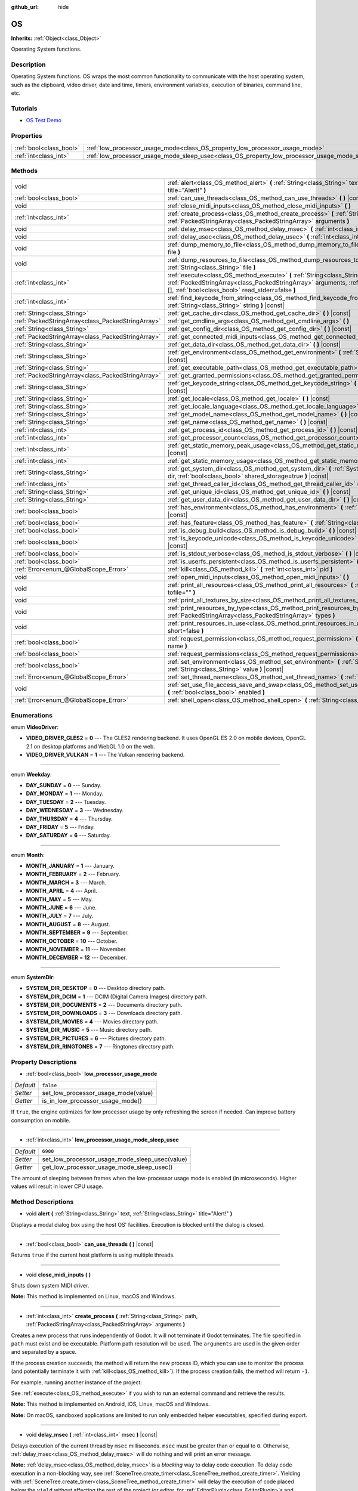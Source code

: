 :github_url: hide

.. Generated automatically by doc/tools/makerst.py in Godot's source tree.
.. DO NOT EDIT THIS FILE, but the OS.xml source instead.
.. The source is found in doc/classes or modules/<name>/doc_classes.

.. _class_OS:

OS
==

**Inherits:** :ref:`Object<class_Object>`

Operating System functions.

Description
-----------

Operating System functions. OS wraps the most common functionality to communicate with the host operating system, such as the clipboard, video driver, date and time, timers, environment variables, execution of binaries, command line, etc.

Tutorials
---------

- `OS Test Demo <https://godotengine.org/asset-library/asset/677>`_

Properties
----------

+-------------------------+---------------------------------------------------------------------------------------------------+-----------+
| :ref:`bool<class_bool>` | :ref:`low_processor_usage_mode<class_OS_property_low_processor_usage_mode>`                       | ``false`` |
+-------------------------+---------------------------------------------------------------------------------------------------+-----------+
| :ref:`int<class_int>`   | :ref:`low_processor_usage_mode_sleep_usec<class_OS_property_low_processor_usage_mode_sleep_usec>` | ``6900``  |
+-------------------------+---------------------------------------------------------------------------------------------------+-----------+

Methods
-------

+---------------------------------------------------+-----------------------------------------------------------------------------------------------------------------------------------------------------------------------------------------------------------------------------------+
| void                                              | :ref:`alert<class_OS_method_alert>` **(** :ref:`String<class_String>` text, :ref:`String<class_String>` title="Alert!" **)**                                                                                                      |
+---------------------------------------------------+-----------------------------------------------------------------------------------------------------------------------------------------------------------------------------------------------------------------------------------+
| :ref:`bool<class_bool>`                           | :ref:`can_use_threads<class_OS_method_can_use_threads>` **(** **)** |const|                                                                                                                                                       |
+---------------------------------------------------+-----------------------------------------------------------------------------------------------------------------------------------------------------------------------------------------------------------------------------------+
| void                                              | :ref:`close_midi_inputs<class_OS_method_close_midi_inputs>` **(** **)**                                                                                                                                                           |
+---------------------------------------------------+-----------------------------------------------------------------------------------------------------------------------------------------------------------------------------------------------------------------------------------+
| :ref:`int<class_int>`                             | :ref:`create_process<class_OS_method_create_process>` **(** :ref:`String<class_String>` path, :ref:`PackedStringArray<class_PackedStringArray>` arguments **)**                                                                   |
+---------------------------------------------------+-----------------------------------------------------------------------------------------------------------------------------------------------------------------------------------------------------------------------------------+
| void                                              | :ref:`delay_msec<class_OS_method_delay_msec>` **(** :ref:`int<class_int>` msec **)** |const|                                                                                                                                      |
+---------------------------------------------------+-----------------------------------------------------------------------------------------------------------------------------------------------------------------------------------------------------------------------------------+
| void                                              | :ref:`delay_usec<class_OS_method_delay_usec>` **(** :ref:`int<class_int>` usec **)** |const|                                                                                                                                      |
+---------------------------------------------------+-----------------------------------------------------------------------------------------------------------------------------------------------------------------------------------------------------------------------------------+
| void                                              | :ref:`dump_memory_to_file<class_OS_method_dump_memory_to_file>` **(** :ref:`String<class_String>` file **)**                                                                                                                      |
+---------------------------------------------------+-----------------------------------------------------------------------------------------------------------------------------------------------------------------------------------------------------------------------------------+
| void                                              | :ref:`dump_resources_to_file<class_OS_method_dump_resources_to_file>` **(** :ref:`String<class_String>` file **)**                                                                                                                |
+---------------------------------------------------+-----------------------------------------------------------------------------------------------------------------------------------------------------------------------------------------------------------------------------------+
| :ref:`int<class_int>`                             | :ref:`execute<class_OS_method_execute>` **(** :ref:`String<class_String>` path, :ref:`PackedStringArray<class_PackedStringArray>` arguments, :ref:`Array<class_Array>` output=[], :ref:`bool<class_bool>` read_stderr=false **)** |
+---------------------------------------------------+-----------------------------------------------------------------------------------------------------------------------------------------------------------------------------------------------------------------------------------+
| :ref:`int<class_int>`                             | :ref:`find_keycode_from_string<class_OS_method_find_keycode_from_string>` **(** :ref:`String<class_String>` string **)** |const|                                                                                                  |
+---------------------------------------------------+-----------------------------------------------------------------------------------------------------------------------------------------------------------------------------------------------------------------------------------+
| :ref:`String<class_String>`                       | :ref:`get_cache_dir<class_OS_method_get_cache_dir>` **(** **)** |const|                                                                                                                                                           |
+---------------------------------------------------+-----------------------------------------------------------------------------------------------------------------------------------------------------------------------------------------------------------------------------------+
| :ref:`PackedStringArray<class_PackedStringArray>` | :ref:`get_cmdline_args<class_OS_method_get_cmdline_args>` **(** **)**                                                                                                                                                             |
+---------------------------------------------------+-----------------------------------------------------------------------------------------------------------------------------------------------------------------------------------------------------------------------------------+
| :ref:`String<class_String>`                       | :ref:`get_config_dir<class_OS_method_get_config_dir>` **(** **)** |const|                                                                                                                                                         |
+---------------------------------------------------+-----------------------------------------------------------------------------------------------------------------------------------------------------------------------------------------------------------------------------------+
| :ref:`PackedStringArray<class_PackedStringArray>` | :ref:`get_connected_midi_inputs<class_OS_method_get_connected_midi_inputs>` **(** **)**                                                                                                                                           |
+---------------------------------------------------+-----------------------------------------------------------------------------------------------------------------------------------------------------------------------------------------------------------------------------------+
| :ref:`String<class_String>`                       | :ref:`get_data_dir<class_OS_method_get_data_dir>` **(** **)** |const|                                                                                                                                                             |
+---------------------------------------------------+-----------------------------------------------------------------------------------------------------------------------------------------------------------------------------------------------------------------------------------+
| :ref:`String<class_String>`                       | :ref:`get_environment<class_OS_method_get_environment>` **(** :ref:`String<class_String>` variable **)** |const|                                                                                                                  |
+---------------------------------------------------+-----------------------------------------------------------------------------------------------------------------------------------------------------------------------------------------------------------------------------------+
| :ref:`String<class_String>`                       | :ref:`get_executable_path<class_OS_method_get_executable_path>` **(** **)** |const|                                                                                                                                               |
+---------------------------------------------------+-----------------------------------------------------------------------------------------------------------------------------------------------------------------------------------------------------------------------------------+
| :ref:`PackedStringArray<class_PackedStringArray>` | :ref:`get_granted_permissions<class_OS_method_get_granted_permissions>` **(** **)** |const|                                                                                                                                       |
+---------------------------------------------------+-----------------------------------------------------------------------------------------------------------------------------------------------------------------------------------------------------------------------------------+
| :ref:`String<class_String>`                       | :ref:`get_keycode_string<class_OS_method_get_keycode_string>` **(** :ref:`int<class_int>` code **)** |const|                                                                                                                      |
+---------------------------------------------------+-----------------------------------------------------------------------------------------------------------------------------------------------------------------------------------------------------------------------------------+
| :ref:`String<class_String>`                       | :ref:`get_locale<class_OS_method_get_locale>` **(** **)** |const|                                                                                                                                                                 |
+---------------------------------------------------+-----------------------------------------------------------------------------------------------------------------------------------------------------------------------------------------------------------------------------------+
| :ref:`String<class_String>`                       | :ref:`get_locale_language<class_OS_method_get_locale_language>` **(** **)** |const|                                                                                                                                               |
+---------------------------------------------------+-----------------------------------------------------------------------------------------------------------------------------------------------------------------------------------------------------------------------------------+
| :ref:`String<class_String>`                       | :ref:`get_model_name<class_OS_method_get_model_name>` **(** **)** |const|                                                                                                                                                         |
+---------------------------------------------------+-----------------------------------------------------------------------------------------------------------------------------------------------------------------------------------------------------------------------------------+
| :ref:`String<class_String>`                       | :ref:`get_name<class_OS_method_get_name>` **(** **)** |const|                                                                                                                                                                     |
+---------------------------------------------------+-----------------------------------------------------------------------------------------------------------------------------------------------------------------------------------------------------------------------------------+
| :ref:`int<class_int>`                             | :ref:`get_process_id<class_OS_method_get_process_id>` **(** **)** |const|                                                                                                                                                         |
+---------------------------------------------------+-----------------------------------------------------------------------------------------------------------------------------------------------------------------------------------------------------------------------------------+
| :ref:`int<class_int>`                             | :ref:`get_processor_count<class_OS_method_get_processor_count>` **(** **)** |const|                                                                                                                                               |
+---------------------------------------------------+-----------------------------------------------------------------------------------------------------------------------------------------------------------------------------------------------------------------------------------+
| :ref:`int<class_int>`                             | :ref:`get_static_memory_peak_usage<class_OS_method_get_static_memory_peak_usage>` **(** **)** |const|                                                                                                                             |
+---------------------------------------------------+-----------------------------------------------------------------------------------------------------------------------------------------------------------------------------------------------------------------------------------+
| :ref:`int<class_int>`                             | :ref:`get_static_memory_usage<class_OS_method_get_static_memory_usage>` **(** **)** |const|                                                                                                                                       |
+---------------------------------------------------+-----------------------------------------------------------------------------------------------------------------------------------------------------------------------------------------------------------------------------------+
| :ref:`String<class_String>`                       | :ref:`get_system_dir<class_OS_method_get_system_dir>` **(** :ref:`SystemDir<enum_OS_SystemDir>` dir, :ref:`bool<class_bool>` shared_storage=true **)** |const|                                                                    |
+---------------------------------------------------+-----------------------------------------------------------------------------------------------------------------------------------------------------------------------------------------------------------------------------------+
| :ref:`int<class_int>`                             | :ref:`get_thread_caller_id<class_OS_method_get_thread_caller_id>` **(** **)** |const|                                                                                                                                             |
+---------------------------------------------------+-----------------------------------------------------------------------------------------------------------------------------------------------------------------------------------------------------------------------------------+
| :ref:`String<class_String>`                       | :ref:`get_unique_id<class_OS_method_get_unique_id>` **(** **)** |const|                                                                                                                                                           |
+---------------------------------------------------+-----------------------------------------------------------------------------------------------------------------------------------------------------------------------------------------------------------------------------------+
| :ref:`String<class_String>`                       | :ref:`get_user_data_dir<class_OS_method_get_user_data_dir>` **(** **)** |const|                                                                                                                                                   |
+---------------------------------------------------+-----------------------------------------------------------------------------------------------------------------------------------------------------------------------------------------------------------------------------------+
| :ref:`bool<class_bool>`                           | :ref:`has_environment<class_OS_method_has_environment>` **(** :ref:`String<class_String>` variable **)** |const|                                                                                                                  |
+---------------------------------------------------+-----------------------------------------------------------------------------------------------------------------------------------------------------------------------------------------------------------------------------------+
| :ref:`bool<class_bool>`                           | :ref:`has_feature<class_OS_method_has_feature>` **(** :ref:`String<class_String>` tag_name **)** |const|                                                                                                                          |
+---------------------------------------------------+-----------------------------------------------------------------------------------------------------------------------------------------------------------------------------------------------------------------------------------+
| :ref:`bool<class_bool>`                           | :ref:`is_debug_build<class_OS_method_is_debug_build>` **(** **)** |const|                                                                                                                                                         |
+---------------------------------------------------+-----------------------------------------------------------------------------------------------------------------------------------------------------------------------------------------------------------------------------------+
| :ref:`bool<class_bool>`                           | :ref:`is_keycode_unicode<class_OS_method_is_keycode_unicode>` **(** :ref:`int<class_int>` code **)** |const|                                                                                                                      |
+---------------------------------------------------+-----------------------------------------------------------------------------------------------------------------------------------------------------------------------------------------------------------------------------------+
| :ref:`bool<class_bool>`                           | :ref:`is_stdout_verbose<class_OS_method_is_stdout_verbose>` **(** **)** |const|                                                                                                                                                   |
+---------------------------------------------------+-----------------------------------------------------------------------------------------------------------------------------------------------------------------------------------------------------------------------------------+
| :ref:`bool<class_bool>`                           | :ref:`is_userfs_persistent<class_OS_method_is_userfs_persistent>` **(** **)** |const|                                                                                                                                             |
+---------------------------------------------------+-----------------------------------------------------------------------------------------------------------------------------------------------------------------------------------------------------------------------------------+
| :ref:`Error<enum_@GlobalScope_Error>`             | :ref:`kill<class_OS_method_kill>` **(** :ref:`int<class_int>` pid **)**                                                                                                                                                           |
+---------------------------------------------------+-----------------------------------------------------------------------------------------------------------------------------------------------------------------------------------------------------------------------------------+
| void                                              | :ref:`open_midi_inputs<class_OS_method_open_midi_inputs>` **(** **)**                                                                                                                                                             |
+---------------------------------------------------+-----------------------------------------------------------------------------------------------------------------------------------------------------------------------------------------------------------------------------------+
| void                                              | :ref:`print_all_resources<class_OS_method_print_all_resources>` **(** :ref:`String<class_String>` tofile="" **)**                                                                                                                 |
+---------------------------------------------------+-----------------------------------------------------------------------------------------------------------------------------------------------------------------------------------------------------------------------------------+
| void                                              | :ref:`print_all_textures_by_size<class_OS_method_print_all_textures_by_size>` **(** **)**                                                                                                                                         |
+---------------------------------------------------+-----------------------------------------------------------------------------------------------------------------------------------------------------------------------------------------------------------------------------------+
| void                                              | :ref:`print_resources_by_type<class_OS_method_print_resources_by_type>` **(** :ref:`PackedStringArray<class_PackedStringArray>` types **)**                                                                                       |
+---------------------------------------------------+-----------------------------------------------------------------------------------------------------------------------------------------------------------------------------------------------------------------------------------+
| void                                              | :ref:`print_resources_in_use<class_OS_method_print_resources_in_use>` **(** :ref:`bool<class_bool>` short=false **)**                                                                                                             |
+---------------------------------------------------+-----------------------------------------------------------------------------------------------------------------------------------------------------------------------------------------------------------------------------------+
| :ref:`bool<class_bool>`                           | :ref:`request_permission<class_OS_method_request_permission>` **(** :ref:`String<class_String>` name **)**                                                                                                                        |
+---------------------------------------------------+-----------------------------------------------------------------------------------------------------------------------------------------------------------------------------------------------------------------------------------+
| :ref:`bool<class_bool>`                           | :ref:`request_permissions<class_OS_method_request_permissions>` **(** **)**                                                                                                                                                       |
+---------------------------------------------------+-----------------------------------------------------------------------------------------------------------------------------------------------------------------------------------------------------------------------------------+
| :ref:`bool<class_bool>`                           | :ref:`set_environment<class_OS_method_set_environment>` **(** :ref:`String<class_String>` variable, :ref:`String<class_String>` value **)** |const|                                                                               |
+---------------------------------------------------+-----------------------------------------------------------------------------------------------------------------------------------------------------------------------------------------------------------------------------------+
| :ref:`Error<enum_@GlobalScope_Error>`             | :ref:`set_thread_name<class_OS_method_set_thread_name>` **(** :ref:`String<class_String>` name **)**                                                                                                                              |
+---------------------------------------------------+-----------------------------------------------------------------------------------------------------------------------------------------------------------------------------------------------------------------------------------+
| void                                              | :ref:`set_use_file_access_save_and_swap<class_OS_method_set_use_file_access_save_and_swap>` **(** :ref:`bool<class_bool>` enabled **)**                                                                                           |
+---------------------------------------------------+-----------------------------------------------------------------------------------------------------------------------------------------------------------------------------------------------------------------------------------+
| :ref:`Error<enum_@GlobalScope_Error>`             | :ref:`shell_open<class_OS_method_shell_open>` **(** :ref:`String<class_String>` uri **)**                                                                                                                                         |
+---------------------------------------------------+-----------------------------------------------------------------------------------------------------------------------------------------------------------------------------------------------------------------------------------+

Enumerations
------------

.. _enum_OS_VideoDriver:

.. _class_OS_constant_VIDEO_DRIVER_GLES2:

.. _class_OS_constant_VIDEO_DRIVER_VULKAN:

enum **VideoDriver**:

- **VIDEO_DRIVER_GLES2** = **0** --- The GLES2 rendering backend. It uses OpenGL ES 2.0 on mobile devices, OpenGL 2.1 on desktop platforms and WebGL 1.0 on the web.

- **VIDEO_DRIVER_VULKAN** = **1** --- The Vulkan rendering backend.

----

.. _enum_OS_Weekday:

.. _class_OS_constant_DAY_SUNDAY:

.. _class_OS_constant_DAY_MONDAY:

.. _class_OS_constant_DAY_TUESDAY:

.. _class_OS_constant_DAY_WEDNESDAY:

.. _class_OS_constant_DAY_THURSDAY:

.. _class_OS_constant_DAY_FRIDAY:

.. _class_OS_constant_DAY_SATURDAY:

enum **Weekday**:

- **DAY_SUNDAY** = **0** --- Sunday.

- **DAY_MONDAY** = **1** --- Monday.

- **DAY_TUESDAY** = **2** --- Tuesday.

- **DAY_WEDNESDAY** = **3** --- Wednesday.

- **DAY_THURSDAY** = **4** --- Thursday.

- **DAY_FRIDAY** = **5** --- Friday.

- **DAY_SATURDAY** = **6** --- Saturday.

----

.. _enum_OS_Month:

.. _class_OS_constant_MONTH_JANUARY:

.. _class_OS_constant_MONTH_FEBRUARY:

.. _class_OS_constant_MONTH_MARCH:

.. _class_OS_constant_MONTH_APRIL:

.. _class_OS_constant_MONTH_MAY:

.. _class_OS_constant_MONTH_JUNE:

.. _class_OS_constant_MONTH_JULY:

.. _class_OS_constant_MONTH_AUGUST:

.. _class_OS_constant_MONTH_SEPTEMBER:

.. _class_OS_constant_MONTH_OCTOBER:

.. _class_OS_constant_MONTH_NOVEMBER:

.. _class_OS_constant_MONTH_DECEMBER:

enum **Month**:

- **MONTH_JANUARY** = **1** --- January.

- **MONTH_FEBRUARY** = **2** --- February.

- **MONTH_MARCH** = **3** --- March.

- **MONTH_APRIL** = **4** --- April.

- **MONTH_MAY** = **5** --- May.

- **MONTH_JUNE** = **6** --- June.

- **MONTH_JULY** = **7** --- July.

- **MONTH_AUGUST** = **8** --- August.

- **MONTH_SEPTEMBER** = **9** --- September.

- **MONTH_OCTOBER** = **10** --- October.

- **MONTH_NOVEMBER** = **11** --- November.

- **MONTH_DECEMBER** = **12** --- December.

----

.. _enum_OS_SystemDir:

.. _class_OS_constant_SYSTEM_DIR_DESKTOP:

.. _class_OS_constant_SYSTEM_DIR_DCIM:

.. _class_OS_constant_SYSTEM_DIR_DOCUMENTS:

.. _class_OS_constant_SYSTEM_DIR_DOWNLOADS:

.. _class_OS_constant_SYSTEM_DIR_MOVIES:

.. _class_OS_constant_SYSTEM_DIR_MUSIC:

.. _class_OS_constant_SYSTEM_DIR_PICTURES:

.. _class_OS_constant_SYSTEM_DIR_RINGTONES:

enum **SystemDir**:

- **SYSTEM_DIR_DESKTOP** = **0** --- Desktop directory path.

- **SYSTEM_DIR_DCIM** = **1** --- DCIM (Digital Camera Images) directory path.

- **SYSTEM_DIR_DOCUMENTS** = **2** --- Documents directory path.

- **SYSTEM_DIR_DOWNLOADS** = **3** --- Downloads directory path.

- **SYSTEM_DIR_MOVIES** = **4** --- Movies directory path.

- **SYSTEM_DIR_MUSIC** = **5** --- Music directory path.

- **SYSTEM_DIR_PICTURES** = **6** --- Pictures directory path.

- **SYSTEM_DIR_RINGTONES** = **7** --- Ringtones directory path.

Property Descriptions
---------------------

.. _class_OS_property_low_processor_usage_mode:

- :ref:`bool<class_bool>` **low_processor_usage_mode**

+-----------+-------------------------------------+
| *Default* | ``false``                           |
+-----------+-------------------------------------+
| *Setter*  | set_low_processor_usage_mode(value) |
+-----------+-------------------------------------+
| *Getter*  | is_in_low_processor_usage_mode()    |
+-----------+-------------------------------------+

If ``true``, the engine optimizes for low processor usage by only refreshing the screen if needed. Can improve battery consumption on mobile.

----

.. _class_OS_property_low_processor_usage_mode_sleep_usec:

- :ref:`int<class_int>` **low_processor_usage_mode_sleep_usec**

+-----------+------------------------------------------------+
| *Default* | ``6900``                                       |
+-----------+------------------------------------------------+
| *Setter*  | set_low_processor_usage_mode_sleep_usec(value) |
+-----------+------------------------------------------------+
| *Getter*  | get_low_processor_usage_mode_sleep_usec()      |
+-----------+------------------------------------------------+

The amount of sleeping between frames when the low-processor usage mode is enabled (in microseconds). Higher values will result in lower CPU usage.

Method Descriptions
-------------------

.. _class_OS_method_alert:

- void **alert** **(** :ref:`String<class_String>` text, :ref:`String<class_String>` title="Alert!" **)**

Displays a modal dialog box using the host OS' facilities. Execution is blocked until the dialog is closed.

----

.. _class_OS_method_can_use_threads:

- :ref:`bool<class_bool>` **can_use_threads** **(** **)** |const|

Returns ``true`` if the current host platform is using multiple threads.

----

.. _class_OS_method_close_midi_inputs:

- void **close_midi_inputs** **(** **)**

Shuts down system MIDI driver.

**Note:** This method is implemented on Linux, macOS and Windows.

----

.. _class_OS_method_create_process:

- :ref:`int<class_int>` **create_process** **(** :ref:`String<class_String>` path, :ref:`PackedStringArray<class_PackedStringArray>` arguments **)**

Creates a new process that runs independently of Godot. It will not terminate if Godot terminates. The file specified in ``path`` must exist and be executable. Platform path resolution will be used. The ``arguments`` are used in the given order and separated by a space.

If the process creation succeeds, the method will return the new process ID, which you can use to monitor the process (and potentially terminate it with :ref:`kill<class_OS_method_kill>`). If the process creation fails, the method will return ``-1``.

For example, running another instance of the project:


.. tabs::

 .. code-tab:: gdscript

    var pid = OS.create_process(OS.get_executable_path(), [])

 .. code-tab:: csharp

    var pid = OS.CreateProcess(OS.GetExecutablePath(), new string[] {});



See :ref:`execute<class_OS_method_execute>` if you wish to run an external command and retrieve the results.

**Note:** This method is implemented on Android, iOS, Linux, macOS and Windows.

**Note:** On macOS, sandboxed applications are limited to run only embedded helper executables, specified during export.

----

.. _class_OS_method_delay_msec:

- void **delay_msec** **(** :ref:`int<class_int>` msec **)** |const|

Delays execution of the current thread by ``msec`` milliseconds. ``msec`` must be greater than or equal to ``0``. Otherwise, :ref:`delay_msec<class_OS_method_delay_msec>` will do nothing and will print an error message.

**Note:** :ref:`delay_msec<class_OS_method_delay_msec>` is a *blocking* way to delay code execution. To delay code execution in a non-blocking way, see :ref:`SceneTree.create_timer<class_SceneTree_method_create_timer>`. Yielding with :ref:`SceneTree.create_timer<class_SceneTree_method_create_timer>` will delay the execution of code placed below the ``yield`` without affecting the rest of the project (or editor, for :ref:`EditorPlugin<class_EditorPlugin>`\ s and :ref:`EditorScript<class_EditorScript>`\ s).

**Note:** When :ref:`delay_msec<class_OS_method_delay_msec>` is called on the main thread, it will freeze the project and will prevent it from redrawing and registering input until the delay has passed. When using :ref:`delay_msec<class_OS_method_delay_msec>` as part of an :ref:`EditorPlugin<class_EditorPlugin>` or :ref:`EditorScript<class_EditorScript>`, it will freeze the editor but won't freeze the project if it is currently running (since the project is an independent child process).

----

.. _class_OS_method_delay_usec:

- void **delay_usec** **(** :ref:`int<class_int>` usec **)** |const|

Delays execution of the current thread by ``usec`` microseconds. ``usec`` must be greater than or equal to ``0``. Otherwise, :ref:`delay_usec<class_OS_method_delay_usec>` will do nothing and will print an error message.

**Note:** :ref:`delay_usec<class_OS_method_delay_usec>` is a *blocking* way to delay code execution. To delay code execution in a non-blocking way, see :ref:`SceneTree.create_timer<class_SceneTree_method_create_timer>`. Yielding with :ref:`SceneTree.create_timer<class_SceneTree_method_create_timer>` will delay the execution of code placed below the ``yield`` without affecting the rest of the project (or editor, for :ref:`EditorPlugin<class_EditorPlugin>`\ s and :ref:`EditorScript<class_EditorScript>`\ s).

**Note:** When :ref:`delay_usec<class_OS_method_delay_usec>` is called on the main thread, it will freeze the project and will prevent it from redrawing and registering input until the delay has passed. When using :ref:`delay_usec<class_OS_method_delay_usec>` as part of an :ref:`EditorPlugin<class_EditorPlugin>` or :ref:`EditorScript<class_EditorScript>`, it will freeze the editor but won't freeze the project if it is currently running (since the project is an independent child process).

----

.. _class_OS_method_dump_memory_to_file:

- void **dump_memory_to_file** **(** :ref:`String<class_String>` file **)**

Dumps the memory allocation ringlist to a file (only works in debug).

Entry format per line: "Address - Size - Description".

----

.. _class_OS_method_dump_resources_to_file:

- void **dump_resources_to_file** **(** :ref:`String<class_String>` file **)**

Dumps all used resources to file (only works in debug).

Entry format per line: "Resource Type : Resource Location".

At the end of the file is a statistic of all used Resource Types.

----

.. _class_OS_method_execute:

- :ref:`int<class_int>` **execute** **(** :ref:`String<class_String>` path, :ref:`PackedStringArray<class_PackedStringArray>` arguments, :ref:`Array<class_Array>` output=[], :ref:`bool<class_bool>` read_stderr=false **)**

Executes a command. The file specified in ``path`` must exist and be executable. Platform path resolution will be used. The ``arguments`` are used in the given order and separated by a space. If an ``output`` :ref:`Array<class_Array>` is provided, the complete shell output of the process will be appended as a single :ref:`String<class_String>` element in ``output``. If ``read_stderr`` is ``true``, the output to the standard error stream will be included too.

If the command is successfully executed, the method will return the exit code of the command, or ``-1`` if it fails.

**Note:** The Godot thread will pause its execution until the executed command terminates. Use :ref:`Thread<class_Thread>` to create a separate thread that will not pause the Godot thread, or use :ref:`create_process<class_OS_method_create_process>` to create a completely independent process.

For example, to retrieve a list of the working directory's contents:


.. tabs::

 .. code-tab:: gdscript

    var output = []
    var exit_code = OS.execute("ls", ["-l", "/tmp"], output)

 .. code-tab:: csharp

    var output = new Godot.Collections.Array();
    int exitCode = OS.Execute("ls", new string[] {"-l", "/tmp"}, output);



To execute a composite command, a platform-specific shell can be invoked. For example:


.. tabs::

 .. code-tab:: gdscript

    var output = []
    OS.execute("CMD.exe", ["/C", "cd %TEMP% && dir"], output)

 .. code-tab:: csharp

    var output = new Godot.Collections.Array();
    OS.Execute("CMD.exe", new string[] {"/C", "cd %TEMP% && dir"}, output);



**Note:** This method is implemented on Android, iOS, Linux, macOS and Windows.

**Note:** On macOS, sandboxed applications are limited to run only embedded helper executables, specified during export.

----

.. _class_OS_method_find_keycode_from_string:

- :ref:`int<class_int>` **find_keycode_from_string** **(** :ref:`String<class_String>` string **)** |const|

Returns the keycode of the given string (e.g. "Escape").

----

.. _class_OS_method_get_cache_dir:

- :ref:`String<class_String>` **get_cache_dir** **(** **)** |const|

Returns the *global* cache data directory according to the operating system's standards. On desktop platforms, this path can be overridden by setting the ``XDG_CACHE_HOME`` environment variable before starting the project. See `File paths in Godot projects <https://docs.godotengine.org/en/latest/tutorials/io/data_paths.html>`_ in the documentation for more information. See also :ref:`get_config_dir<class_OS_method_get_config_dir>` and :ref:`get_data_dir<class_OS_method_get_data_dir>`.

Not to be confused with :ref:`get_user_data_dir<class_OS_method_get_user_data_dir>`, which returns the *project-specific* user data path.

----

.. _class_OS_method_get_cmdline_args:

- :ref:`PackedStringArray<class_PackedStringArray>` **get_cmdline_args** **(** **)**

Returns the command-line arguments passed to the engine.

Command-line arguments can be written in any form, including both ``--key value`` and ``--key=value`` forms so they can be properly parsed, as long as custom command-line arguments do not conflict with engine arguments.

You can also incorporate environment variables using the :ref:`get_environment<class_OS_method_get_environment>` method.

You can set :ref:`ProjectSettings.editor/run/main_run_args<class_ProjectSettings_property_editor/run/main_run_args>` to define command-line arguments to be passed by the editor when running the project.

Here's a minimal example on how to parse command-line arguments into a dictionary using the ``--key=value`` form for arguments:


.. tabs::

 .. code-tab:: gdscript

    var arguments = {}
    for argument in OS.get_cmdline_args():
        if argument.find("=") > -1:
            var key_value = argument.split("=")
            arguments[key_value[0].lstrip("--")] = key_value[1]

 .. code-tab:: csharp

    var arguments = new Godot.Collections.Dictionary();
    foreach (var argument in OS.GetCmdlineArgs())
    {
        if (argument.Find("=") > -1)
        {
            string[] keyValue = argument.Split("=");
            arguments[keyValue[0].LStrip("--")] = keyValue[1];
        }
    }



----

.. _class_OS_method_get_config_dir:

- :ref:`String<class_String>` **get_config_dir** **(** **)** |const|

Returns the *global* user configuration directory according to the operating system's standards. On desktop platforms, this path can be overridden by setting the ``XDG_CONFIG_HOME`` environment variable before starting the project. See `File paths in Godot projects <https://docs.godotengine.org/en/latest/tutorials/io/data_paths.html>`_ in the documentation for more information. See also :ref:`get_cache_dir<class_OS_method_get_cache_dir>` and :ref:`get_data_dir<class_OS_method_get_data_dir>`.

Not to be confused with :ref:`get_user_data_dir<class_OS_method_get_user_data_dir>`, which returns the *project-specific* user data path.

----

.. _class_OS_method_get_connected_midi_inputs:

- :ref:`PackedStringArray<class_PackedStringArray>` **get_connected_midi_inputs** **(** **)**

Returns an array of MIDI device names.

The returned array will be empty if the system MIDI driver has not previously been initialised with :ref:`open_midi_inputs<class_OS_method_open_midi_inputs>`.

**Note:** This method is implemented on Linux, macOS and Windows.

----

.. _class_OS_method_get_data_dir:

- :ref:`String<class_String>` **get_data_dir** **(** **)** |const|

Returns the *global* user data directory according to the operating system's standards. On desktop platforms, this path can be overridden by setting the ``XDG_DATA_HOME`` environment variable before starting the project. See `File paths in Godot projects <https://docs.godotengine.org/en/latest/tutorials/io/data_paths.html>`_ in the documentation for more information. See also :ref:`get_cache_dir<class_OS_method_get_cache_dir>` and :ref:`get_config_dir<class_OS_method_get_config_dir>`.

Not to be confused with :ref:`get_user_data_dir<class_OS_method_get_user_data_dir>`, which returns the *project-specific* user data path.

----

.. _class_OS_method_get_environment:

- :ref:`String<class_String>` **get_environment** **(** :ref:`String<class_String>` variable **)** |const|

Returns the value of an environment variable. Returns an empty string if the environment variable doesn't exist.

**Note:** Double-check the casing of ``variable``. Environment variable names are case-sensitive on all platforms except Windows.

----

.. _class_OS_method_get_executable_path:

- :ref:`String<class_String>` **get_executable_path** **(** **)** |const|

Returns the path to the current engine executable.

----

.. _class_OS_method_get_granted_permissions:

- :ref:`PackedStringArray<class_PackedStringArray>` **get_granted_permissions** **(** **)** |const|

With this function, you can get the list of dangerous permissions that have been granted to the Android application.

**Note:** This method is implemented on Android.

----

.. _class_OS_method_get_keycode_string:

- :ref:`String<class_String>` **get_keycode_string** **(** :ref:`int<class_int>` code **)** |const|

Returns the given keycode as a string (e.g. Return values: ``"Escape"``, ``"Shift+Escape"``).

See also :ref:`InputEventKey.keycode<class_InputEventKey_property_keycode>` and :ref:`InputEventKey.get_keycode_with_modifiers<class_InputEventKey_method_get_keycode_with_modifiers>`.

----

.. _class_OS_method_get_locale:

- :ref:`String<class_String>` **get_locale** **(** **)** |const|

Returns the host OS locale as a string of the form ``language_Script_COUNTRY_VARIANT@extra``. If you want only the language code and not the fully specified locale from the OS, you can use :ref:`get_locale_language<class_OS_method_get_locale_language>`.

``language`` - 2 or 3-letter `language code <https://en.wikipedia.org/wiki/List_of_ISO_639-1_codes>`_, in lower case.

``Script`` - optional, 4-letter `script code <https://en.wikipedia.org/wiki/ISO_15924>`_, in title case.

``COUNTRY`` - optional, 2 or 3-letter `country code <https://en.wikipedia.org/wiki/ISO_3166-1>`_, in upper case.

``VARIANT`` - optional, language variant, region and sort order. Variant can have any number of underscored keywords.

``extra`` - optional, semicolon separated list of additional key words. Currency, calendar, sort order and numbering system information.

----

.. _class_OS_method_get_locale_language:

- :ref:`String<class_String>` **get_locale_language** **(** **)** |const|

Returns the host OS locale's 2 or 3-letter `language code <https://en.wikipedia.org/wiki/List_of_ISO_639-1_codes>`_ as a string which should be consistent on all platforms. This is equivalent to extracting the ``language`` part of the :ref:`get_locale<class_OS_method_get_locale>` string.

This can be used to narrow down fully specified locale strings to only the "common" language code, when you don't need the additional information about country code or variants. For example, for a French Canadian user with ``fr_CA`` locale, this would return ``fr``.

----

.. _class_OS_method_get_model_name:

- :ref:`String<class_String>` **get_model_name** **(** **)** |const|

Returns the model name of the current device.

**Note:** This method is implemented on Android and iOS. Returns ``"GenericDevice"`` on unsupported platforms.

----

.. _class_OS_method_get_name:

- :ref:`String<class_String>` **get_name** **(** **)** |const|

Returns the name of the host OS. Possible values are: ``"Android"``, ``"iOS"``, ``"HTML5"``, ``"macOS"``, ``"Server"``, ``"Windows"``, ``"UWP"``, ``"X11"``.

----

.. _class_OS_method_get_process_id:

- :ref:`int<class_int>` **get_process_id** **(** **)** |const|

Returns the project's process ID.

**Note:** This method is implemented on Android, iOS, Linux, macOS and Windows.

----

.. _class_OS_method_get_processor_count:

- :ref:`int<class_int>` **get_processor_count** **(** **)** |const|

Returns the number of threads available on the host machine.

----

.. _class_OS_method_get_static_memory_peak_usage:

- :ref:`int<class_int>` **get_static_memory_peak_usage** **(** **)** |const|

Returns the maximum amount of static memory used (only works in debug).

----

.. _class_OS_method_get_static_memory_usage:

- :ref:`int<class_int>` **get_static_memory_usage** **(** **)** |const|

Returns the amount of static memory being used by the program in bytes.

----

.. _class_OS_method_get_system_dir:

- :ref:`String<class_String>` **get_system_dir** **(** :ref:`SystemDir<enum_OS_SystemDir>` dir, :ref:`bool<class_bool>` shared_storage=true **)** |const|

Returns the actual path to commonly used folders across different platforms. Available locations are specified in :ref:`SystemDir<enum_OS_SystemDir>`.

**Note:** This method is implemented on Android, Linux, macOS and Windows.

**Note:** Shared storage is implemented on Android and allows to differentiate between app specific and shared directories. Shared directories have additional restrictions on Android.

----

.. _class_OS_method_get_thread_caller_id:

- :ref:`int<class_int>` **get_thread_caller_id** **(** **)** |const|

Returns the ID of the current thread. This can be used in logs to ease debugging of multi-threaded applications.

**Note:** Thread IDs are not deterministic and may be reused across application restarts.

----

.. _class_OS_method_get_unique_id:

- :ref:`String<class_String>` **get_unique_id** **(** **)** |const|

Returns a string that is unique to the device.

**Note:** This string may change without notice if the user reinstalls/upgrades their operating system or changes their hardware. This means it should generally not be used to encrypt persistent data as the data saved before an unexpected ID change would become inaccessible. The returned string may also be falsified using external programs, so do not rely on the string returned by :ref:`get_unique_id<class_OS_method_get_unique_id>` for security purposes.

**Note:** Returns an empty string on HTML5 and UWP, as this method isn't implemented on those platforms yet.

----

.. _class_OS_method_get_user_data_dir:

- :ref:`String<class_String>` **get_user_data_dir** **(** **)** |const|

Returns the absolute directory path where user data is written (``user://``).

On Linux, this is ``~/.local/share/godot/app_userdata/[project_name]``, or ``~/.local/share/[custom_name]`` if ``use_custom_user_dir`` is set.

On macOS, this is ``~/Library/Application Support/Godot/app_userdata/[project_name]``, or ``~/Library/Application Support/[custom_name]`` if ``use_custom_user_dir`` is set.

On Windows, this is ``%APPDATA%\Godot\app_userdata\[project_name]``, or ``%APPDATA%\[custom_name]`` if ``use_custom_user_dir`` is set. ``%APPDATA%`` expands to ``%USERPROFILE%\AppData\Roaming``.

If the project name is empty, ``user://`` falls back to ``res://``.

Not to be confused with :ref:`get_data_dir<class_OS_method_get_data_dir>`, which returns the *global* (non-project-specific) user data directory.

----

.. _class_OS_method_has_environment:

- :ref:`bool<class_bool>` **has_environment** **(** :ref:`String<class_String>` variable **)** |const|

Returns ``true`` if the environment variable with the name ``variable`` exists.

**Note:** Double-check the casing of ``variable``. Environment variable names are case-sensitive on all platforms except Windows.

----

.. _class_OS_method_has_feature:

- :ref:`bool<class_bool>` **has_feature** **(** :ref:`String<class_String>` tag_name **)** |const|

Returns ``true`` if the feature for the given feature tag is supported in the currently running instance, depending on the platform, build, etc. Can be used to check whether you're currently running a debug build, on a certain platform or arch, etc. Refer to the `Feature Tags <https://docs.godotengine.org/en/latest/getting_started/workflow/export/feature_tags.html>`_ documentation for more details.

**Note:** Tag names are case-sensitive.

----

.. _class_OS_method_is_debug_build:

- :ref:`bool<class_bool>` **is_debug_build** **(** **)** |const|

Returns ``true`` if the Godot binary used to run the project is a *debug* export template, or when running in the editor.

Returns ``false`` if the Godot binary used to run the project is a *release* export template.

To check whether the Godot binary used to run the project is an export template (debug or release), use ``OS.has_feature("standalone")`` instead.

----

.. _class_OS_method_is_keycode_unicode:

- :ref:`bool<class_bool>` **is_keycode_unicode** **(** :ref:`int<class_int>` code **)** |const|

Returns ``true`` if the input keycode corresponds to a Unicode character.

----

.. _class_OS_method_is_stdout_verbose:

- :ref:`bool<class_bool>` **is_stdout_verbose** **(** **)** |const|

Returns ``true`` if the engine was executed with the ``--verbose`` or ``-v`` command line argument, or if :ref:`ProjectSettings.debug/settings/stdout/verbose_stdout<class_ProjectSettings_property_debug/settings/stdout/verbose_stdout>` is ``true``. See also :ref:`@GlobalScope.print_verbose<class_@GlobalScope_method_print_verbose>`.

----

.. _class_OS_method_is_userfs_persistent:

- :ref:`bool<class_bool>` **is_userfs_persistent** **(** **)** |const|

If ``true``, the ``user://`` file system is persistent, so that its state is the same after a player quits and starts the game again. Relevant to the HTML5 platform, where this persistence may be unavailable.

----

.. _class_OS_method_kill:

- :ref:`Error<enum_@GlobalScope_Error>` **kill** **(** :ref:`int<class_int>` pid **)**

Kill (terminate) the process identified by the given process ID (``pid``), e.g. the one returned by :ref:`execute<class_OS_method_execute>` in non-blocking mode.

**Note:** This method can also be used to kill processes that were not spawned by the game.

**Note:** This method is implemented on Android, iOS, Linux, macOS and Windows.

----

.. _class_OS_method_open_midi_inputs:

- void **open_midi_inputs** **(** **)**

Initialises the singleton for the system MIDI driver.

**Note:** This method is implemented on Linux, macOS and Windows.

----

.. _class_OS_method_print_all_resources:

- void **print_all_resources** **(** :ref:`String<class_String>` tofile="" **)**

Shows all resources in the game. Optionally, the list can be written to a file by specifying a file path in ``tofile``.

----

.. _class_OS_method_print_all_textures_by_size:

- void **print_all_textures_by_size** **(** **)**

Shows the list of loaded textures sorted by size in memory.

----

.. _class_OS_method_print_resources_by_type:

- void **print_resources_by_type** **(** :ref:`PackedStringArray<class_PackedStringArray>` types **)**

Shows the number of resources loaded by the game of the given types.

----

.. _class_OS_method_print_resources_in_use:

- void **print_resources_in_use** **(** :ref:`bool<class_bool>` short=false **)**

Shows all resources currently used by the game.

----

.. _class_OS_method_request_permission:

- :ref:`bool<class_bool>` **request_permission** **(** :ref:`String<class_String>` name **)**

At the moment this function is only used by ``AudioDriverOpenSL`` to request permission for ``RECORD_AUDIO`` on Android.

----

.. _class_OS_method_request_permissions:

- :ref:`bool<class_bool>` **request_permissions** **(** **)**

With this function, you can request dangerous permissions since normal permissions are automatically granted at install time in Android applications.

**Note:** This method is implemented on Android.

----

.. _class_OS_method_set_environment:

- :ref:`bool<class_bool>` **set_environment** **(** :ref:`String<class_String>` variable, :ref:`String<class_String>` value **)** |const|

Sets the value of the environment variable ``variable`` to ``value``. The environment variable will be set for the Godot process and any process executed with :ref:`execute<class_OS_method_execute>` after running :ref:`set_environment<class_OS_method_set_environment>`. The environment variable will *not* persist to processes run after the Godot process was terminated.

**Note:** Double-check the casing of ``variable``. Environment variable names are case-sensitive on all platforms except Windows.

----

.. _class_OS_method_set_thread_name:

- :ref:`Error<enum_@GlobalScope_Error>` **set_thread_name** **(** :ref:`String<class_String>` name **)**

Sets the name of the current thread.

----

.. _class_OS_method_set_use_file_access_save_and_swap:

- void **set_use_file_access_save_and_swap** **(** :ref:`bool<class_bool>` enabled **)**

Enables backup saves if ``enabled`` is ``true``.

----

.. _class_OS_method_shell_open:

- :ref:`Error<enum_@GlobalScope_Error>` **shell_open** **(** :ref:`String<class_String>` uri **)**

Requests the OS to open a resource with the most appropriate program. For example:

- ``OS.shell_open("C:\\Users\name\Downloads")`` on Windows opens the file explorer at the user's Downloads folder.

- ``OS.shell_open("https://godotengine.org")`` opens the default web browser on the official Godot website.

- ``OS.shell_open("mailto:example@example.com")`` opens the default email client with the "To" field set to ``example@example.com``. See `Customizing ``mailto:`` Links <https://blog.escapecreative.com/customizing-mailto-links/>`_ for a list of fields that can be added.

Use :ref:`ProjectSettings.globalize_path<class_ProjectSettings_method_globalize_path>` to convert a ``res://`` or ``user://`` path into a system path for use with this method.

**Note:** This method is implemented on Android, iOS, HTML5, Linux, macOS and Windows.

.. |virtual| replace:: :abbr:`virtual (This method should typically be overridden by the user to have any effect.)`
.. |const| replace:: :abbr:`const (This method has no side effects. It doesn't modify any of the instance's member variables.)`
.. |vararg| replace:: :abbr:`vararg (This method accepts any number of arguments after the ones described here.)`
.. |constructor| replace:: :abbr:`constructor (This method is used to construct a type.)`
.. |operator| replace:: :abbr:`operator (This method describes a valid operator to use with this type as left-hand operand.)`
